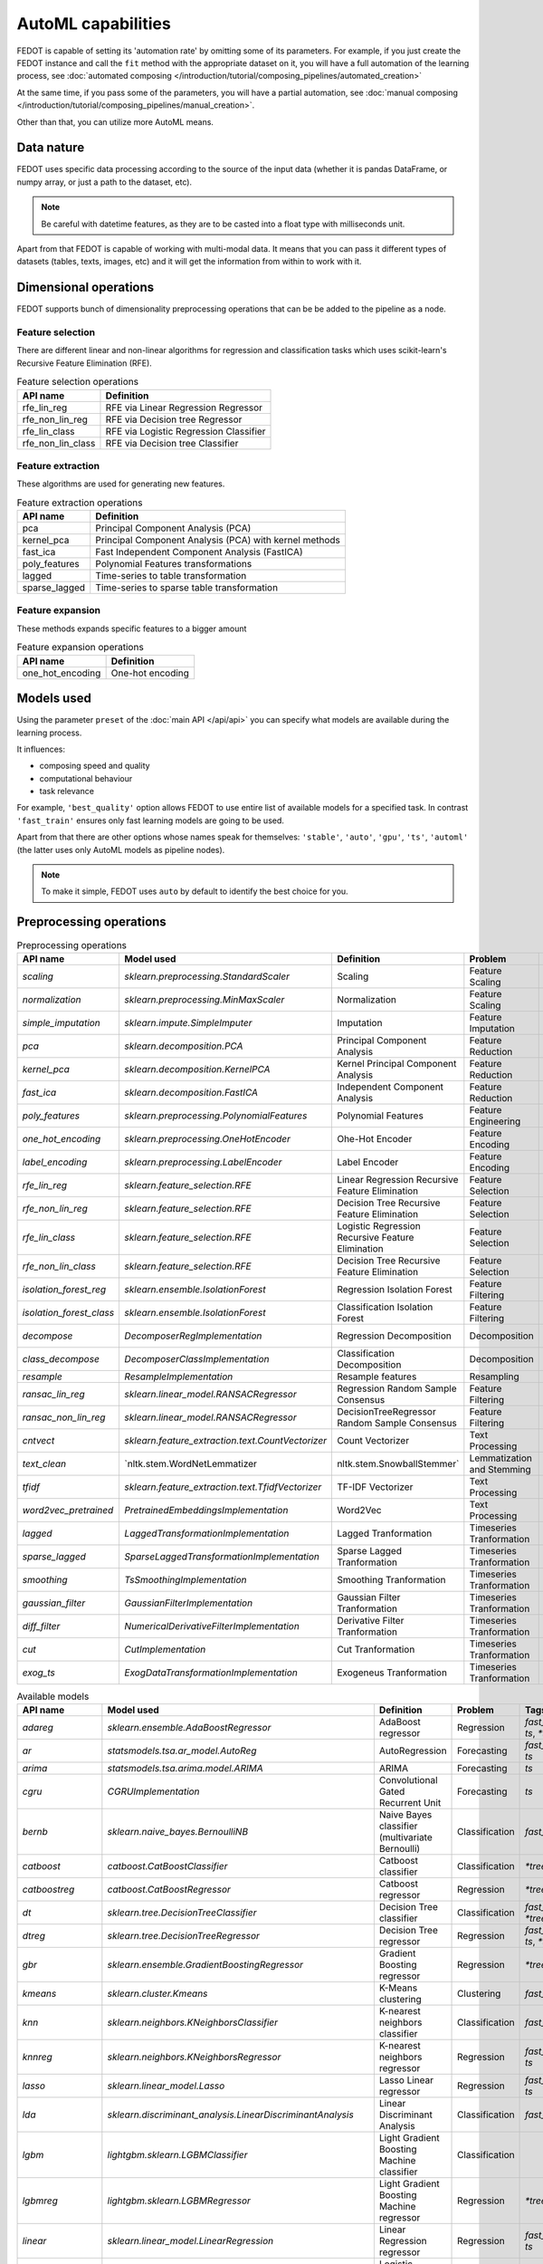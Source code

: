 AutoML capabilities
-------------------

FEDOT is capable of setting its 'automation rate' by omitting some of its parameters.
For example, if you just create the FEDOT instance and call the ``fit`` method with the appropriate dataset on it,
you will have a full automation of the learning process,
see :doc:`automated composing </introduction/tutorial/composing_pipelines/automated_creation>`

At the same time, if you pass some of the parameters, you will have a partial automation,
see :doc:`manual composing </introduction/tutorial/composing_pipelines/manual_creation>`.

Other than that, you can utilize more AutoML means.


Data nature
^^^^^^^^^^^

FEDOT uses specific data processing according to the source
of the input data (whether it is pandas DataFrame, or numpy array, or just a path to the dataset, etc).

.. note::

    Be careful with datetime features, as they are to be casted into a float type with milliseconds unit.


Apart from that FEDOT is capable of working with multi-modal data.
It means that you can pass it different types of datasets
(tables, texts, images, etc) and it will get the information from within to work with it.

.. seealso::
    :doc:`Detailed multi-modal data description and usage </basics/multi_modal_tasks>`


Dimensional operations
^^^^^^^^^^^^^^^^^^^^^^

FEDOT supports bunch of dimensionality preprocessing operations that can be be added to the pipeline as a node.

Feature selection
"""""""""""""""""

There are different linear and non-linear algorithms for regression and classification tasks
which uses scikit-learn's Recursive Feature Elimination (RFE).

.. list-table:: Feature selection operations
   :header-rows: 1

   * - API name
     - Definition
   * - rfe_lin_reg
     - RFE via Linear Regression Regressor
   * - rfe_non_lin_reg
     - RFE via Decision tree Regressor
   * - rfe_lin_class
     - RFE via Logistic Regression Classifier
   * - rfe_non_lin_class
     - RFE via Decision tree Classifier

Feature extraction
""""""""""""""""""

These algorithms are used for generating new features.

.. list-table:: Feature extraction operations
   :header-rows: 1

   * - API name
     - Definition
   * - pca
     - Principal Component Analysis (PCA)
   * - kernel_pca
     - Principal Component Analysis (PCA) with kernel methods
   * - fast_ica
     - Fast Independent Component Analysis (FastICA)
   * - poly_features
     - Polynomial Features transformations
   * - lagged
     - Time-series to table transformation
   * - sparse_lagged
     - Time-series to sparse table transformation

Feature expansion
"""""""""""""""""

These methods expands specific features to a bigger amount

.. list-table:: Feature expansion operations
   :header-rows: 1

   * - API name
     - Definition
   * - one_hot_encoding
     - One-hot encoding


Models used
^^^^^^^^^^^

Using the parameter ``preset`` of the :doc:`main API </api/api>` you can specify
what models are available during the learning process. 

It influences:

* composing speed and quality
* computational behaviour
* task relevance

For example, ``'best_quality'`` option allows FEDOT to use entire list of available models for a specified task.
In contrast ``'fast_train'`` ensures only fast learning models are going to be used.

Apart from that there are other options whose names speak for themselves: ``'stable'``, ``'auto'``, ``'gpu'``, ``'ts'``,
``'automl'`` (the latter uses only AutoML models as pipeline nodes).

.. note::
    To make it simple, FEDOT uses ``auto`` by default to identify the best choice for you.


Preprocessing operations
^^^^^^^^^^^^^^^^^^^^^^^^

.. csv-table:: Preprocessing operations
   :header: API name,Model used,Definition,Problem,Tags

   `scaling`,`sklearn.preprocessing.StandardScaler`,Scaling,Feature Scaling,"`fast_train`, `ts`, `*tree`"
   `normalization`,`sklearn.preprocessing.MinMaxScaler`,Normalization,Feature Scaling,"`fast_train`, `ts`, `*tree`"
   `simple_imputation`,`sklearn.impute.SimpleImputer`,Imputation,Feature Imputation,"`fast_train`, `*tree`"
   `pca`,`sklearn.decomposition.PCA`,Principal Component Analysis,Feature Reduction,"`fast_train`, `ts`, `*tree`"
   `kernel_pca`,`sklearn.decomposition.KernelPCA`,Kernel Principal Component Analysis,Feature Reduction,"`ts`, `*tree`"
   `fast_ica`,`sklearn.decomposition.FastICA`,Independent Component Analysis,Feature Reduction,"`ts`, `*tree`"
   `poly_features`,`sklearn.preprocessing.PolynomialFeatures`,Polynomial Features,Feature Engineering,""
   `one_hot_encoding`,`sklearn.preprocessing.OneHotEncoder`,Ohe-Hot Encoder,Feature Encoding,""
   `label_encoding`,`sklearn.preprocessing.LabelEncoder`,Label Encoder,Feature Encoding,"`fast_train`, `*tree`"
   `rfe_lin_reg`,`sklearn.feature_selection.RFE`,Linear Regression Recursive Feature Elimination,Feature Selection,""
   `rfe_non_lin_reg`,`sklearn.feature_selection.RFE`,Decision Tree Recursive Feature Elimination,Feature Selection,""
   `rfe_lin_class`,`sklearn.feature_selection.RFE`,Logistic Regression Recursive Feature Elimination,Feature Selection,""
   `rfe_non_lin_class`,`sklearn.feature_selection.RFE`,Decision Tree Recursive Feature Elimination,Feature Selection,""
   `isolation_forest_reg`,`sklearn.ensemble.IsolationForest`,Regression Isolation Forest,Feature Filtering,""
   `isolation_forest_class`,`sklearn.ensemble.IsolationForest`,Classification Isolation Forest,Feature Filtering,""
   `decompose`,`DecomposerRegImplementation`,Regression Decomposition,Decomposition,"`fast_train`, `ts`, `*tree`"
   `class_decompose`,`DecomposerClassImplementation`,Classification Decomposition,Decomposition,"`fast_train`, `*tree`"
   `resample`,`ResampleImplementation`,Resample features,Resampling,""
   `ransac_lin_reg`,`sklearn.linear_model.RANSACRegressor`,Regression Random Sample Consensus,Feature Filtering,"`fast_train`, `*tree`"
   `ransac_non_lin_reg`,`sklearn.linear_model.RANSACRegressor`,DecisionTreeRegressor Random Sample Consensus,Feature Filtering,"`fast_train`, `*tree`"
   `cntvect`,`sklearn.feature_extraction.text.CountVectorizer`,Count Vectorizer,Text Processing,""
   `text_clean`,`nltk.stem.WordNetLemmatizer, nltk.stem.SnowballStemmer`,Lemmatization and Stemming,Text Processing,""
   `tfidf`,`sklearn.feature_extraction.text.TfidfVectorizer`,TF-IDF Vectorizer,Text Processing,""
   `word2vec_pretrained`,`PretrainedEmbeddingsImplementation`,Word2Vec,Text Processing,""
   `lagged`,`LaggedTransformationImplementation`,Lagged Tranformation,Timeseries Tranformation,"`fast_train`, `ts`"
   `sparse_lagged`,`SparseLaggedTransformationImplementation`,Sparse Lagged Tranformation,Timeseries Tranformation,"`fast_train`, `ts`"
   `smoothing`,`TsSmoothingImplementation`,Smoothing Tranformation,Timeseries Tranformation,"`fast_train`, `ts`"
   `gaussian_filter`,`GaussianFilterImplementation`,Gaussian Filter Tranformation,Timeseries Tranformation,"`fast_train`, `ts`"
   `diff_filter`,`NumericalDerivativeFilterImplementation`,Derivative Filter Tranformation,Timeseries Tranformation,"`fast_train`, `ts`"
   `cut`,`CutImplementation`,Cut Tranformation,Timeseries Tranformation,"`fast_train`, `ts`"
   `exog_ts`,`ExogDataTransformationImplementation`,Exogeneus Tranformation,Timeseries Tranformation,""

.. csv-table:: Available models
   :header: API name,Model used,Definition,Problem,Tags

   `adareg`,`sklearn.ensemble.AdaBoostRegressor`,AdaBoost regressor,Regression,"`fast_train`, `ts`, `*tree`"
   `ar`,`statsmodels.tsa.ar_model.AutoReg`,AutoRegression,Forecasting,"`fast_train`, `ts`"
   `arima`,`statsmodels.tsa.arima.model.ARIMA`,ARIMA,Forecasting,"`ts`"
   `cgru`,`CGRUImplementation`,Convolutional Gated Recurrent Unit,Forecasting,"`ts`"
   `bernb`,`sklearn.naive_bayes.BernoulliNB`,Naive Bayes classifier (multivariate Bernoulli),Classification,"`fast_train`"
   `catboost`,`catboost.CatBoostClassifier`,Catboost classifier,Classification,"`*tree`"
   `catboostreg`,`catboost.CatBoostRegressor`,Catboost regressor,Regression,"`*tree`"
   `dt`,`sklearn.tree.DecisionTreeClassifier`,Decision Tree classifier,Classification,"`fast_train`, `*tree`"
   `dtreg`,`sklearn.tree.DecisionTreeRegressor`,Decision Tree regressor,Regression,"`fast_train`, `ts`, `*tree`"
   `gbr`,`sklearn.ensemble.GradientBoostingRegressor`,Gradient Boosting regressor,Regression,"`*tree`"
   `kmeans`,`sklearn.cluster.Kmeans`,K-Means clustering,Clustering,"`fast_train`"
   `knn`,`sklearn.neighbors.KNeighborsClassifier`,K-nearest neighbors classifier,Classification,"`fast_train`"
   `knnreg`,`sklearn.neighbors.KNeighborsRegressor`,K-nearest neighbors regressor,Regression,"`fast_train`, `ts`"
   `lasso`,`sklearn.linear_model.Lasso`,Lasso Linear regressor,Regression,"`fast_train`, `ts`"
   `lda`,`sklearn.discriminant_analysis.LinearDiscriminantAnalysis`,Linear Discriminant Analysis,Classification,"`fast_train`"
   `lgbm`,`lightgbm.sklearn.LGBMClassifier`,Light Gradient Boosting Machine classifier,Classification,""
   `lgbmreg`,`lightgbm.sklearn.LGBMRegressor`,Light Gradient Boosting Machine regressor,Regression,"`*tree`"
   `linear`,`sklearn.linear_model.LinearRegression`,Linear Regression regressor,Regression,"`fast_train`, `ts`"
   `logit`,`sklearn.linear_model.LogisticRegression`,Logistic Regression classifier,Classification,"`fast_train`"
   `mlp`,`sklearn.neural_network.MLPClassifier`,Multi-layer Perceptron classifier,Classification,""
   `multinb`,`sklearn.naive_bayes.MultinomialNB`,Naive Bayes classifier (multinomial),Classification,"`fast_train`"
   `qda`,`sklearn.discriminant_analysis.QuadraticDiscriminantAnalysis`,Quadratic Discriminant Analysis,Classification,"`fast_train`"
   `rf`,`sklearn.ensemble.RandomForestClassifier`,Random Forest classifier,Classification,"`fast_train`, `*tree`"
   `rfr`,`sklearn.ensemble.RandomForestRegressor`,Random Forest regressor,Regression,"`fast_train`, `*tree`"
   `ridge`,`sklearn.linear_model.Ridge`,Ridge Linear regressor,Regression,"`fast_train`, `ts`"
   `polyfit`,`PolyfitImplementation`,Polynomial fitter,Forecasting,"`fast_train`, `ts`"
   `sgdr`,`sklearn.linear_model.SGDRegressor`,Stochastic Gradient Descent regressor,Regression,"`fast_train`, `ts`"
   `stl_arima`,`statsmodels.tsa.api.STLForecast`,STL Decomposition with ARIMA,Forecasting,"`ts`"
   `glm`,`statsmodels.genmod.generalized_linear_model.GLM`,Generalized Linear Models,Forecasting,"`fast_train`, `ts`"
   `ets`,`statsmodels.tsa.exponential_smoothing.ets.ETSModel`,Exponential Smoothing,Forecasting,"`fast_train`, `ts`"
   `locf`,`RepeatLastValueImplementation`,Last Observation Carried Forward,Forecasting,"`fast_train`, `ts`"
   `ts_naive_average`,`NaiveAverageForecastImplementation`,Naive Average,Forecasting,"`fast_train`, `ts`"
   `svc`,`sklearn.svm.SVC`,Support Vector classifier,Classification,""
   `svr`,`sklearn.svm.LinearSVR`,Linear Support Vector regressor,Regression,""
   `treg`,`sklearn.ensemble.ExtraTreesRegressor`,Extra Trees regressor,Regression,"`*tree`"
   `xgboost`,`xgboost.XGBClassifier`,Extreme Gradient Boosting classifier,Classification,"`*tree`"
   `xgbreg`,`xgboost.XGBRegressor`,Extreme Gradient Boosting regressor,Regression,"`*tree`"
   `cnn`,`FedotCNNImplementation`,Convolutional Neural Network,Classification,""